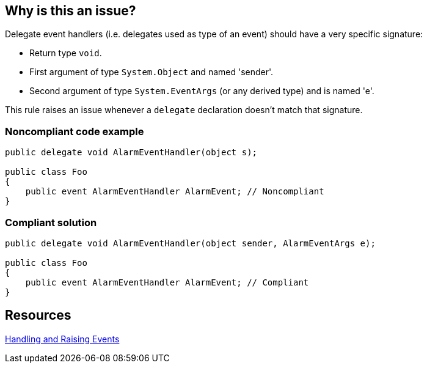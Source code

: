 == Why is this an issue?

Delegate event handlers (i.e. delegates used as type of an event) should have a very specific signature:

* Return type ``++void++``.
* First argument of type ``++System.Object++`` and named 'sender'.
* Second argument of type ``++System.EventArgs++`` (or any derived type) and is named 'e'.

This rule raises an issue whenever a ``++delegate++`` declaration doesn't match that signature.


=== Noncompliant code example

[source,text]
----
public delegate void AlarmEventHandler(object s);

public class Foo
{
    public event AlarmEventHandler AlarmEvent; // Noncompliant
}
----


=== Compliant solution

[source,text]
----
public delegate void AlarmEventHandler(object sender, AlarmEventArgs e);

public class Foo
{
    public event AlarmEventHandler AlarmEvent; // Compliant
}
----


== Resources

https://msdn.microsoft.com/en-us/library/edzehd2t.aspx[Handling and Raising Events]

